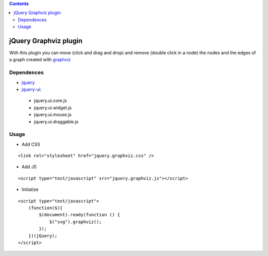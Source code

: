 .. contents::

======================
jQuery Graphviz plugin
======================

With this plugin you can move (click and drag and drop) and remove (double click in a node) the nodes and the edges of a graph created with `graphviz <http://www.graphviz.org/>`_

Dependences
===========

* `jquery <http://jquery.com/>`_
* `jquery-ui <http://jqueryui.com/>`_:
 * jquery.ui.core.js
 * jquery.ui.widget.js
 * jquery.ui.mouse.js
 * jquery.ui.draggable.js

Usage
=====

* Add CSS

::

    <link rel="stylesheet" href="jquery.graphviz.css" />

* Add JS

::

    <script type="text/javascript" src="jquery.graphviz.js"></script>

* Initialize

::

    <script type="text/javascript">
        (function($){
            $(document).ready(function () {
                $("svg").graphviz();
            });
        })(jQuery);
    </script>